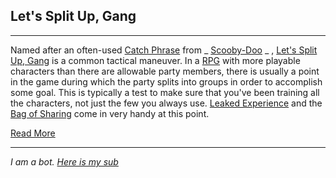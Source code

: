 :PROPERTIES:
:Author: autotrope_bot
:Score: 0
:DateUnix: 1415223686.0
:DateShort: 2014-Nov-06
:END:

** Let's Split Up, Gang
   :PROPERTIES:
   :CUSTOM_ID: lets-split-up-gang
   :END:

--------------

Named after an often-used [[http://tvtropes.org/pmwiki/pmwiki.php/Main/CatchPhrase][Catch Phrase]] from _ [[http://tvtropes.org/pmwiki/pmwiki.php/Main/ScoobyDoo][Scooby-Doo]] _ , [[http://tvtropes.org/pmwiki/pmwiki.php/Main/LetsSplitUpGang][Let's Split Up, Gang]] is a common tactical maneuver. In a [[http://tvtropes.org/pmwiki/pmwiki.php/Main/RPG][RPG]] with more playable characters than there are allowable party members, there is usually a point in the game during which the party splits into groups in order to accomplish some goal. This is typically a test to make sure that you've been training all the characters, not just the few you always use. [[http://tvtropes.org/pmwiki/pmwiki.php/Main/LeakedExperience][Leaked Experience]] and the [[http://tvtropes.org/pmwiki/pmwiki.php/Main/BagOfSharing][Bag of Sharing]] come in very handy at this point.

[[http://tvtropes.org/pmwiki/pmwiki.php/Main/LetsSplitUpGang][Read More]]

--------------

/I am a bot. [[http://reddit.com/r/autotrope][Here is my sub]]/